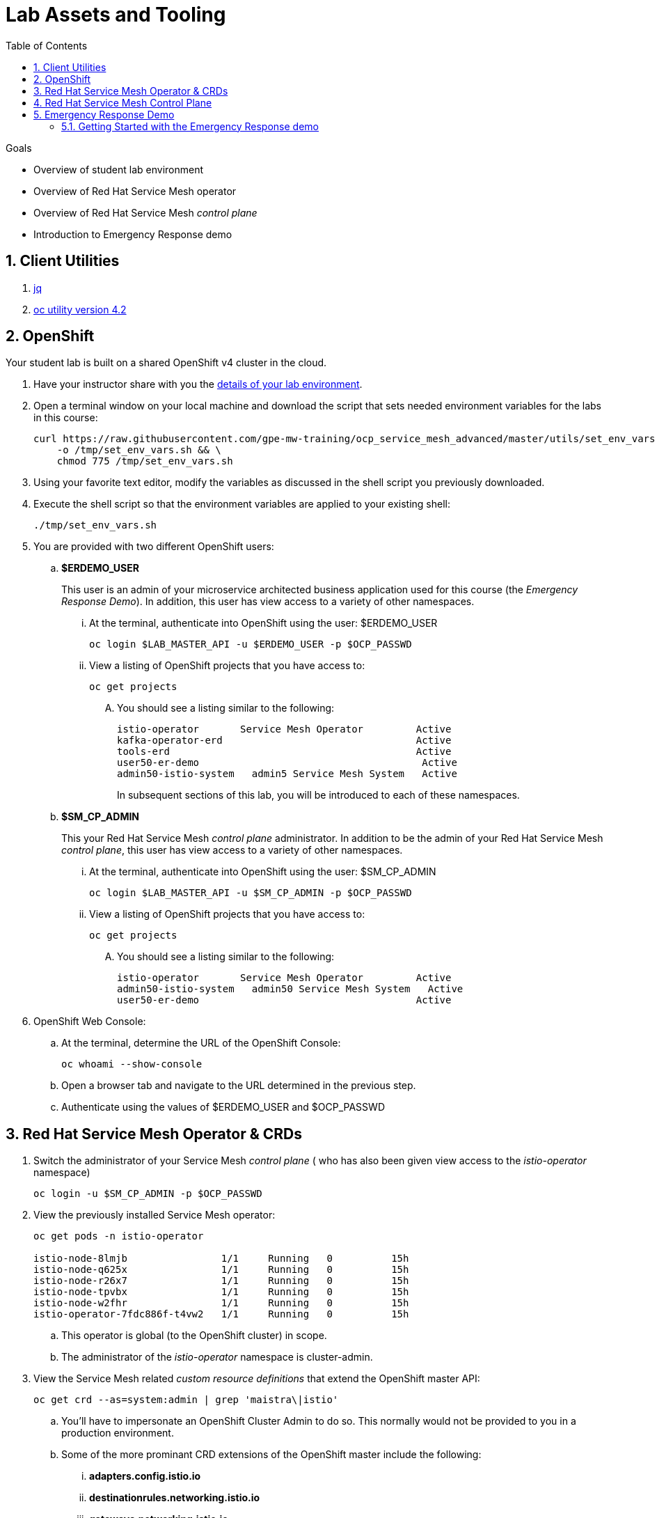 :noaudio:
:scrollbar:
:toc2:
:linkattrs:
:data-uri:

= Lab Assets and Tooling 

.Goals
* Overview of student lab environment
* Overview of Red Hat Service Mesh operator
* Overview of Red Hat Service Mesh _control plane_
* Introduction to Emergency Response demo

:numbered:

== Client Utilities

. link:https://stedolan.github.io/jq/download/[jq]
. link:https://mirror.openshift.com/pub/openshift-v4/clients/oc/4.2/[oc utility version 4.2]

== OpenShift
Your student lab is built on a shared OpenShift v4 cluster in the cloud.

. Have your instructor share with you the link:https://docs.google.com/spreadsheets/d/1vazinjjbOSN-uDY8u_mmg-lXtrRlZtm1l5vJQucdKz8/edit#gid=959461386[details of your lab environment].
. Open a terminal window on your local machine and download the script that sets needed environment variables for the labs in this course:

+
-----
curl https://raw.githubusercontent.com/gpe-mw-training/ocp_service_mesh_advanced/master/utils/set_env_vars.sh \
    -o /tmp/set_env_vars.sh && \
    chmod 775 /tmp/set_env_vars.sh
-----

. Using your favorite text editor, modify the variables as discussed in the shell script you previously downloaded.
. Execute the shell script so that the environment variables are applied to your existing shell:
+
-----
./tmp/set_env_vars.sh
-----

. You are provided with two different OpenShift users:

.. *$ERDEMO_USER*
+
This user is an admin of your microservice architected business application used for this course (the _Emergency Response Demo_).
In addition, this user has view access to a variety of other namespaces.


... At the terminal, authenticate into OpenShift using the user: $ERDEMO_USER
+
-----
oc login $LAB_MASTER_API -u $ERDEMO_USER -p $OCP_PASSWD
-----

... View a listing of OpenShift projects that you have access to:
+
-----
oc get projects
-----

.... You should see a listing similar to the following:
+
-----

istio-operator       Service Mesh Operator         Active
kafka-operator-erd                                 Active
tools-erd                                          Active
user50-er-demo                                      Active
admin50-istio-system   admin5 Service Mesh System   Active
-----
+
In subsequent sections of this lab, you will be introduced to each of these namespaces.

.. *$SM_CP_ADMIN*
+
This your Red Hat Service Mesh _control plane_ administrator.
In addition to be the admin of your Red Hat Service Mesh _control plane_, this user has view access to a variety of other namespaces.

... At the terminal, authenticate into OpenShift using the user: $SM_CP_ADMIN
+
-----
oc login $LAB_MASTER_API -u $SM_CP_ADMIN -p $OCP_PASSWD
-----

... View a listing of OpenShift projects that you have access to:
+
-----
oc get projects
-----

.... You should see a listing similar to the following:
+
-----

istio-operator       Service Mesh Operator         Active
admin50-istio-system   admin50 Service Mesh System   Active
user50-er-demo                                     Active
-----

. OpenShift Web Console:
.. At the terminal, determine the URL of the OpenShift Console:
+
-----
oc whoami --show-console
-----

.. Open a browser tab and navigate to the URL determined in the previous step.
.. Authenticate using the values of $ERDEMO_USER and $OCP_PASSWD

== Red Hat Service Mesh Operator & CRDs

. Switch the administrator of your Service Mesh _control plane_ ( who has also been given view access to the _istio-operator_ namespace)
+
-----
oc login -u $SM_CP_ADMIN -p $OCP_PASSWD
-----

. View the previously installed Service Mesh operator:
+
-----
oc get pods -n istio-operator

istio-node-8lmjb                1/1     Running   0          15h
istio-node-q625x                1/1     Running   0          15h
istio-node-r26x7                1/1     Running   0          15h
istio-node-tpvbx                1/1     Running   0          15h
istio-node-w2fhr                1/1     Running   0          15h
istio-operator-7fdc886f-t4vw2   1/1     Running   0          15h
-----
+
.. This operator is global (to the OpenShift cluster) in scope.
.. The administrator of the _istio-operator_ namespace is cluster-admin.

. View the Service Mesh related _custom resource definitions_ that extend the OpenShift master API:
+
-----
oc get crd --as=system:admin | grep 'maistra\|istio'
-----

.. You'll have to impersonate an OpenShift Cluster Admin to do so.  This normally would not be provided to you in a production environment.

.. Some of the more prominant CRD extensions of the OpenShift master include the following:

... *adapters.config.istio.io*
... *destinationrules.networking.istio.io*
... *gateways.networking.istio.io*
... *handlers.config.istio.io*
... *rules.config.istio.io*
... *servicemeshcontrolplanes.maistra.io*
+
Defines the details of a service mesh _control plane_.

... *servicemeshmemberrolls.maistra.io*

... *servicemeshpolicies.authentication.maistra.io*
+
Allows for over-riding of _ServiceMeshControlPlane_ settings with either _namespace-scoped_ or _service-scoped_ policies. 

... *virtualservices.networking.istio.io*


TO-DO:  Elaborate on all of the above

== Red Hat Service Mesh Control Plane

Your lab environment includes your own Red Hat Service Mesh _control plane_.
The lifecycle of the service mesh _control plane_ is managed by the cluster scoped Red Hat Service Mesh operator.

. Switch the administrator of your Service Mesh _control plane_ ( who has also been given view access to the _istio-operator_ namespace)
+
-----
oc login -u $SM_CP_ADMIN -p $OCP_PASSWD
-----

. Notice the existence of the Service Mesh _control plane_ deployments:
+
-----
oc get deployments -n $RHSM_CONTROL_PLANE_NS

NAME                     READY   UP-TO-DATE   AVAILABLE   AGE
grafana                  1/1     1            1           24h
istio-citadel            1/1     1            1           24h
istio-egressgateway      1/1     1            1           24h
istio-galley             1/1     1            1           24h
istio-ingressgateway     1/1     1            1           24h
istio-pilot              1/1     1            1           24h
istio-policy             1/1     1            1           24h
istio-sidecar-injector   1/1     1            1           24h
istio-telemetry          1/1     1            1           24h
jaeger                   1/1     1            1           24h
kiali                    1/1     1            1           24h
prometheus               1/1     1            1           24h
-----

. Notice the existence of a _ServiceMeshControlPlane_ custom resource:
+
-----
oc get ServiceMeshControlPlane -n $RHSM_CONTROL_PLANE_NS

NAME           READY
full-install   True
-----
+
During installation of your lab environment, the $RHSM_CONTROL_PLANE_NS namespace was created and this _ServiceMeshControlPlane_ link:https://github.com/gpe-mw-training/ocp_service_mesh_advanced/blob/master/ansible/roles/maistra_control_plane/tasks/main.yml#L3-L5[was applied to it].
+
The Red Hat Service Mesh operator detected the presence of this new _ServiceMeshControlPlane_ custom resource and subsequently provisioned the service mesh control plane.

. Notice the existance of a _ServiceMeshPolicy_:
+
-----
oc get ServiceMeshPolicies -n $RHSM_CONTROL_PLANE_NS
NAME      AGE
default   24h
-----

. Notice the existance of an empty _ServiceMeshMemberRoll_ called _default_ :
+
-----
oc get ServiceMeshMemberRoll default -o template --template='{{"\n"}}{{.spec}}{{"\n\n"}}' -n $RHSM_CONTROL_PLANE_NS

map[]
-----
+
In the next lab, you as the service mesh control plane admin will add the namespace where your Emergency Response application resides to this currently empty ServiceMeshMemberRoll.

== Emergency Response Demo

For the purpose of this course, your service mesh control plane will manage your own instance of the link:https://www.erdemo.io[Emergency Response application].

The intent of the Emergency Resonse demo is to showcase the breadth of the Red Hat middleware portfolio running on Red Hat OpenShift.

The services of the Emergency Response demo use a mix of both HTTP based synchroneous communication and AMQ Streams based asynchroneous communication.
As such, the Emergency Response demo is an excellent application to highlight the existing capabilities and limitations of a service mesh.

. Your $ERDEMO_USER account has admin privileges to your dedicated Emergency Response application.
+
Switch to this user as follows:
+
-----
oc login -u $ERDEMO_USER -p $OCP_PASSWD
-----

You can view its OpenShift DeploymentConfigs in the _$ERDEMO_USER-er-demo_ namespace as follows:
+
-----
$ oc get dc -n $ERDEMO_USER-er-demo

NAME                                REVISION   DESIRED   CURRENT  
postgresql                          1          1         0        
user50-disaster-simulator           1          1         0        
user50-emergency-console            1          1         0        
user50-incident-priority-service    1          1         0        
user50-incident-service             1          1         0        
user50-mission-service              1          1         0        
user50-process-service              1          1         0        
user50-process-service-postgresql   1          1         0        
user50-process-viewer               1          1         0        
user50-responder-service            1          1         0        
user50-responder-simulator          1          1         0         
-----

. The DeploymentConfigs of your Emergency Response demo are intially placed in a paused state.
+
In the next lab of this course, you will resume all of these DeploymentConfigs after you have registered your _$ERDEMO_USER-er-demo_ namespace in the _ServiceMeshMemberRoll_ of your service mesh control plane.

. Notice the Emergency Response demo also makes use of Red Hat AMQ Streams for event-driven, streams-based communication between many of its services:
+
-----
oc get deploy -n $ERDEMO_USER-er-demo

NAME                            READY   UP-TO-DATE   AVAILABLE   AGE
kafka-cluster-entity-operator   1/1     1            1           3d5h
-----
+
-----
oc get statefulset -l strimzi.io/kind=Kafka -n $ERDEMO_USER-er-demo

kafka-cluster-kafka       3/3     3d5h
kafka-cluster-zookeeper   0/3     3d5h
-----

. Also, notice the Emergency Response demo also makes use of Red Hat JBoss _Data Grid_:
+
-----
oc get statefulset -l application=datagrid-service

datagrid-service   3/3     3d5h
-----

=== Getting Started with the Emergency Response demo

. The Emergency Response Demo includes a web console where you can view emergency _incidents_ being accepted by volunteer _responders_.
This web console is accessible at the following URL:
+
-----
echo -en "\n\n$(oc get route $ERDEMO_USER-emergency-console -o template --template={{.spec.host}} -n $ERDEMO_USER-er-demo)\n\n"
-----

. You can log into the web console and simulate an emergency by following the instructions in the link:https://www.erdemo.io/gettingstarted/[Getting Started guide].


ifdef::showscript[]


endif::showscript[]
